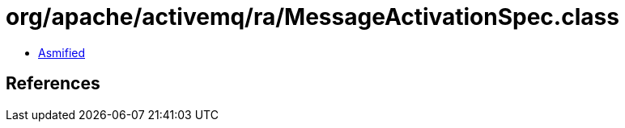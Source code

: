 = org/apache/activemq/ra/MessageActivationSpec.class

 - link:MessageActivationSpec-asmified.java[Asmified]

== References

